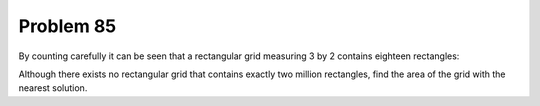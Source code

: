 Problem 85
==========

By counting carefully it can be seen that a rectangular grid measuring
3 by 2 contains eighteen rectangles:

.. image p_085.gif

Although there exists no rectangular grid that contains exactly two 
million rectangles, find the area of the grid with the nearest solution.


